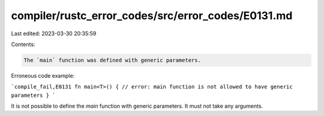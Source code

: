 compiler/rustc_error_codes/src/error_codes/E0131.md
===================================================

Last edited: 2023-03-30 20:35:59

Contents:

.. code-block:: md

    The `main` function was defined with generic parameters.

Erroneous code example:

```compile_fail,E0131
fn main<T>() { // error: main function is not allowed to have generic parameters
}
```

It is not possible to define the `main` function with generic parameters.
It must not take any arguments.



